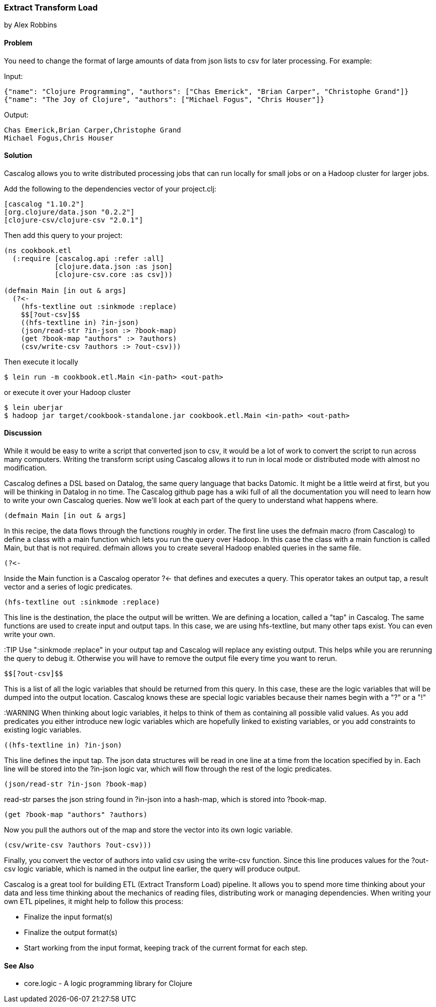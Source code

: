 === Extract Transform Load
[role="byline"]
by Alex Robbins

==== Problem

You need to change the format of large amounts of data from json lists to csv for
later processing. For example:

Input:
[source,json]
----
{"name": "Clojure Programming", "authors": ["Chas Emerick", "Brian Carper", "Christophe Grand"]}
{"name": "The Joy of Clojure", "authors": ["Michael Fogus", "Chris Houser"]}
----

Output:
[source,tsv]
----
Chas Emerick,Brian Carper,Christophe Grand
Michael Fogus,Chris Houser
----

==== Solution

Cascalog allows you to write distributed processing jobs that can run locally for
small jobs or on a Hadoop cluster for larger jobs.

Add the following to the dependencies vector of your project.clj:
[source,clojure]
----
[cascalog "1.10.2"]
[org.clojure/data.json "0.2.2"]
[clojure-csv/clojure-csv "2.0.1"]
----

Then add this query to your project:
[source,clojure]
----
(ns cookbook.etl
  (:require [cascalog.api :refer :all]
            [clojure.data.json :as json]
            [clojure-csv.core :as csv]))

(defmain Main [in out & args]
  (?<-
    (hfs-textline out :sinkmode :replace)
    $$[?out-csv]$$
    ((hfs-textline in) ?in-json)
    (json/read-str ?in-json :> ?book-map)
    (get ?book-map "authors" :> ?authors)
    (csv/write-csv ?authors :> ?out-csv)))
----

Then execute it locally
[source,terminal]
$ lein run -m cookbook.etl.Main <in-path> <out-path>

or execute it over your Hadoop cluster
[source,terminal]
----
$ lein uberjar
$ hadoop jar target/cookbook-standalone.jar cookbook.etl.Main <in-path> <out-path>
----

==== Discussion

While it would be easy to write a script that converted json to csv,
it would be a lot of work to convert the script to run across many
computers. Writing the transform script using Cascalog allows it to
run in local mode or distributed mode with almost no modification.

Cascalog defines a DSL based on Datalog, the same query language that
backs Datomic. It might be a little weird at first, but you will be
thinking in Datalog in no time. The Cascalog github page has a wiki
full of all the documentation you will need to learn how to write your
own Cascalog queries. Now we'll look at each part of the query to
understand what happens where.

[source,clojure]
----
(defmain Main [in out & args]
----

In this recipe, the data flows through the functions roughly in order.
The first line uses the +defmain+ macro (from Cascalog) to define a
class with a main function which lets you run the query over
Hadoop. In this case the class with a main function is called +Main+,
but that is not required. +defmain+ allows you to create several
Hadoop enabled queries in the same file.

[source,clojure]
----
(?<-
----

Inside the +Main+ function is a Cascalog operator +?<-+ that defines
and executes a query. This operator takes an output tap, a result
vector and a series of logic predicates.

[source,clojure]
----
(hfs-textline out :sinkmode :replace)
----

This line is the destination, the place the output will be written.
We are defining a location, called a "tap" in Cascalog. The same
functions are used to create input and output taps. In this case, we
are using +hfs-textline+, but many other taps exist. You can even
write your own.

:TIP Use ":sinkmode :replace" in your output tap and Cascalog will
replace any existing output. This helps while you are rerunning the
query to debug it.  Otherwise you will have to remove the output file
every time you want to rerun.

[source,clojure]
----
$$[?out-csv]$$
----

This is a list of all the logic variables that should be returned from
this query. In this case, these are the logic variables that will be
dumped into the output location. Cascalog knows these are special
logic variables because their names begin with a "?" or a "!"

:WARNING When thinking about logic variables, it helps to think of
them as containing all possible valid values. As you add predicates
you either introduce new logic variables which are hopefully linked to
existing variables, or you add constraints to existing logic
variables.

[source,clojure]
----
((hfs-textline in) ?in-json)
----

This line defines the input tap. The json data structures will be read
in one line at a time from the location specified by +in+. Each line
will be stored into the +?in-json+ logic var, which will flow through
the rest of the logic predicates.

[source,clojure]
----
(json/read-str ?in-json ?book-map)
----

+read-str+ parses the json string found in +?in-json+ into a hash-map,
which is stored into +?book-map+.

[source,clojure]
----
(get ?book-map "authors" ?authors)
----

Now you pull the authors out of the map and store the vector into its
own logic variable.

[source,clojure]
----
(csv/write-csv ?authors ?out-csv)))
----

Finally, you convert the vector of authors into valid csv using the
+write-csv+ function. Since this line produces values for the
+?out-csv+ logic variable, which is named in the output line earlier,
the query will produce output.

Cascalog is a great tool for building ETL (Extract Transform Load)
pipeline. It allows you to spend more time thinking about your data
and less time thinking about the mechanics of reading files,
distributing work or managing dependencies. When writing your own ETL
pipelines, it might help to follow this process:

* Finalize the input format(s)
* Finalize the output format(s)
* Start working from the input format, keeping track of the current
  format for each step.

==== See Also

* core.logic - A logic programming library for Clojure
